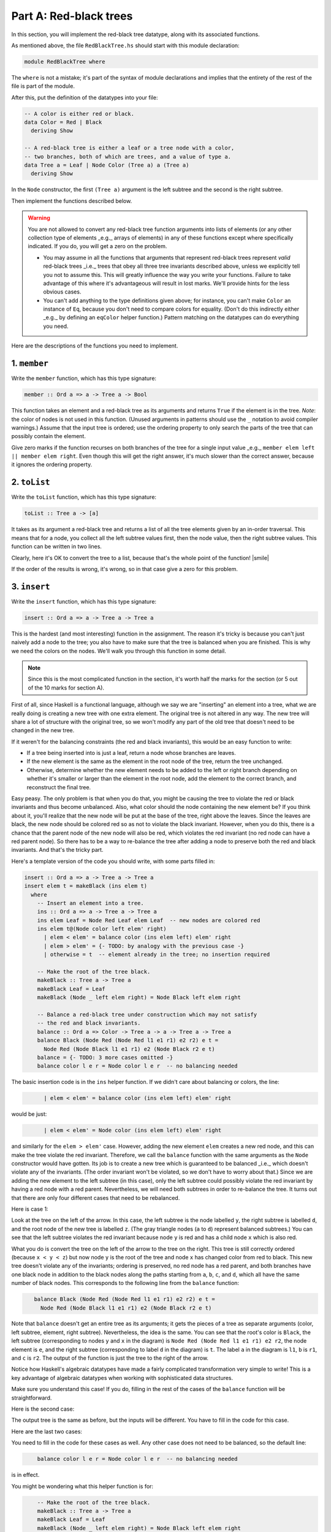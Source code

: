Part A: Red-black trees
=======================

In this section, you will implement the red-black tree datatype, along
with its associated functions.

As mentioned above, the file ``RedBlackTree.hs`` should start with this
module declaration:

.. code-block:: haskell

   module RedBlackTree where

The ``where`` is not a mistake; it's part of the syntax of module
declarations and implies that the entirety of the rest of the file is
part of the module.

After this, put the definition of the datatypes into your file:

.. code-block:: haskell

   -- A color is either red or black.
   data Color = Red | Black
     deriving Show

   -- A red-black tree is either a leaf or a tree node with a color,
   -- two branches, both of which are trees, and a value of type a.
   data Tree a = Leaf | Node Color (Tree a) a (Tree a)
     deriving Show

In the ``Node`` constructor, the first ``(Tree a)`` argument is the left
subtree and the second is the right subtree.

Then implement the functions described below.

.. warning::

   You are not allowed to convert any red-black tree function
   arguments into lists of elements (or any other collection type of
   elements _e.g._ arrays of elements) in any of these functions except
   where specifically indicated. If you do, you will get a zero on
   the problem.

   * You may assume in all the functions that arguments that represent
     red-black trees represent *valid* red-black trees _i.e._ trees that
     obey all three tree invariants described above, unless we
     explicitly tell you not to assume this. This will greatly
     influence the way you write your functions. Failure to take
     advantage of this where it's advantageous will result in lost
     marks. We'll provide hints for the less obvious cases.

   * You can't add anything to the type definitions given above; for
     instance, you can't make ``Color`` an instance of ``Eq``, because
     you don't need to compare colors for equality. (Don't do this
     indirectly either _e.g._ by defining an ``eqColor`` helper
     function.) Pattern matching on the datatypes can do everything you
     need.

Here are the descriptions of the functions you need to implement.


1. ``member``
-------------

Write the ``member`` function, which has this type signature:

.. code-block:: haskell

   member :: Ord a => a -> Tree a -> Bool

This function takes an element and a red-black tree as its arguments and
returns ``True`` if the element is in the tree. *Note*: the color of
nodes is not used in this function. (Unused arguments in patterns should
use the ``_`` notation to avoid compiler warnings.) Assume that the
input tree is ordered; use the ordering property to only search the
parts of the tree that can possibly contain the element.

Give zero marks if the function recurses on both branches of the tree
for a single input value _e.g._ ``member elem left || member elem right``.
Even though this will get the right answer, it's much slower than the
correct answer, because it ignores the ordering property.


2. ``toList``
-------------

Write the ``toList`` function, which has this type signature:

.. code-block:: haskell

   toList :: Tree a -> [a]

It takes as its argument a red-black tree and returns a list of all the
tree elements given by an in-order traversal. This means that for a
node, you collect all the left subtree values first, then the node
value, then the right subtree values. This function can be written in
two lines.

Clearly, here it's OK to convert the tree to a list, because that's the
whole point of the function! |smile|

If the order of the results is wrong, it's wrong, so in that case give a
zero for this problem.


3. ``insert``
-------------

Write the ``insert`` function, which has this type signature:

.. code-block:: haskell

   insert :: Ord a => a -> Tree a -> Tree a

This is the hardest (and most interesting) function in the assignment.
The reason it's tricky is because you can't just naively add a node to
the tree; you also have to make sure that the tree is balanced when you
are finished. This is why we need the colors on the nodes. We'll walk
you through this function in some detail.

.. note::

   Since this is the most complicated function in the section, it's
   worth half the marks for the section (or 5 out of the 10 marks for
   section A).

First of all, since Haskell is a functional language, although we say we
are "inserting" an element into a tree, what we are really doing is
creating a new tree with one extra element. The original tree is not
altered in any way. The new tree will share a lot of structure with the
original tree, so we won't modify any part of the old tree that doesn't
need to be changed in the new tree.

If it weren't for the balancing constraints (the red and black
invariants), this would be an easy function to write:

* If a tree being inserted into is just a leaf, return a node whose
  branches are leaves.

* If the new element is the same as the element in the root node of the
  tree, return the tree unchanged.

* Otherwise, determine whether the new element needs to be added to the
  left or right branch depending on whether it's smaller or larger than
  the element in the root node, add the element to the correct branch,
  and reconstruct the final tree.

Easy peasy. The only problem is that when you do that, you might be
causing the tree to violate the red or black invariants and thus become
unbalanced. Also, what color should the node containing the new element
be? If you think about it, you'll realize that the new node will be put
at the base of the tree, right above the leaves. Since the leaves are
black, the new node should be colored red so as not to violate the black
invariant. However, when you do this, there is a chance that the parent
node of the new node will also be red, which violates the red invariant
(no red node can have a red parent node). So there has to be a way to
re-balance the tree after adding a node to preserve both the red and
black invariants. And that's the tricky part.

Here's a template version of the code you should write, with some parts
filled in:

.. code-block:: haskell

   insert :: Ord a => a -> Tree a -> Tree a
   insert elem t = makeBlack (ins elem t)
     where
       -- Insert an element into a tree.
       ins :: Ord a => a -> Tree a -> Tree a
       ins elem Leaf = Node Red Leaf elem Leaf  -- new nodes are colored red
       ins elem t@(Node color left elem' right)
         | elem < elem' = balance color (ins elem left) elem' right
         | elem > elem' = {- TODO: by analogy with the previous case -}
         | otherwise = t  -- element already in the tree; no insertion required

       -- Make the root of the tree black.
       makeBlack :: Tree a -> Tree a
       makeBlack Leaf = Leaf
       makeBlack (Node _ left elem right) = Node Black left elem right

       -- Balance a red-black tree under construction which may not satisfy
       -- the red and black invariants.
       balance :: Ord a => Color -> Tree a -> a -> Tree a -> Tree a
       balance Black (Node Red (Node Red l1 e1 r1) e2 r2) e t =
         Node Red (Node Black l1 e1 r1) e2 (Node Black r2 e t)
       balance = {- TODO: 3 more cases omitted -}
       balance color l e r = Node color l e r  -- no balancing needed

The basic insertion code is in the ``ins`` helper function. If we didn't
care about balancing or colors, the line:

..
   NOTE: The :name: forms are just to allow indenting in code blocks.
   This is a hack.  The name is irrelevant.

.. code-block:: haskell
   :name: code1

         | elem < elem' = balance color (ins elem left) elem' right

would be just:

.. code-block:: haskell
   :name: code2

         | elem < elem' = Node color (ins elem left) elem' right

and similarly for the ``elem > elem'`` case. However, adding the new
element ``elem`` creates a new red node, and this can make the tree
violate the red invariant. Therefore, we call the ``balance`` function
with the same arguments as the ``Node`` constructor would have gotten.
Its job is to create a new tree which is guaranteed to be balanced _i.e._
which doesn't violate any of the invariants. (The order invariant won't
be violated, so we don't have to worry about that.) Since we are adding
the new element to the left subtree (in this case), only the left
subtree could possibly violate the red invariant by having a red node
with a red parent. Nevertheless, we will need both subtrees in order to
re-balance the tree. It turns out that there are only four different
cases that need to be rebalanced.

Here is case 1:

.. graphviz::
   :caption: Balance case #1
   :layout: neato

   digraph {
     graph [pad="0.212,0.055" bgcolor="#d8d8d8"]
     node [
       style=filled, shape=circle, label="",
       fixedsize=true, width=0.5
       fontcolor="#f0f0f0", fontname="Courier New Bold", fontsize="16",
       fillcolor=black,
     ]
     n1 [pos="0,0!",label=z]
     n2 [pos="3.25,-1!",label=x]
     n3 [pos="4.75,-1!",label=z]
     node [fillcolor=red,fontcolor=black]
     n4 [pos="-0.5,-1!",label=y]
     n5 [pos="-1.0,-2!",label=x]
     n6 [pos="4,0!",label=y]
     node [shape=triangle,fillcolor=gray]
     n7 [pos="-1.5,-3!",label=a]
     n8 [pos="-0.5,-3!",label=b]
     n9 [pos="0,-2!",label=c]
     n10 [pos="0.5,-1!",label=d]
     n11 [pos="2.75,-2!",label=a]
     n12 [pos="3.625,-2!",label=b]
     n13 [pos="4.375,-2!",label=c]
     n14 [pos="5.25,-2!",label=d]
     arrow [
       pos="1.8,-1.25!",
       shape=rarrow,
       width=1.0, height=0.35,
       fillcolor="#808080",
     ]
     n1 -> n4
     n1 -> n10
     n4 -> n5
     n4 -> n9
     n5 -> n7
     n5 -> n8
     n6 -> n2
     n6 -> n3
     n2 -> n11
     n2 -> n12
     n3 -> n13
     n3 -> n14
   }

Look at the tree on the left of the arrow. In this case, the left subtree is
the node labelled ``y``, the right subtree is labelled ``d``, and the root node
of the new tree is labelled ``z``. (The gray triangle nodes (``a`` to ``d``)
represent balanced subtrees.) You can see that the left subtree violates the red
invariant because node ``y`` is red and has a child node ``x`` which is also
red.  

What you do is convert the tree on the left of the arrow
to the tree on the right.
This tree is still correctly ordered (because ``x < y < z``)
but now node ``y`` is the root of the tree
and node ``x`` has changed color from red to black.
This new tree doesn't violate any of the invariants;
ordering is preserved, no red node has a red parent,
and both branches have one black node
in addition to the black nodes along the paths
starting from ``a``, ``b``, ``c``, and ``d``,
which all have the same number of black nodes.
This corresponds to the following line from the ``balance`` function:

.. code-block:: haskell
   :name: code3

      balance Black (Node Red (Node Red l1 e1 r1) e2 r2) e t =
        Node Red (Node Black l1 e1 r1) e2 (Node Black r2 e t)

Note that ``balance`` doesn't get an entire tree as its arguments; it
gets the pieces of a tree as separate arguments (color, left subtree,
element, right subtree). Nevertheless, the idea is the same. You can see
that the root's color is ``Black``, the left subtree (corresponding to
nodes ``y`` and ``x`` in the diagram) is
``Node Red (Node Red l1 e1 r1) e2 r2``, the node element is ``e``, and
the right subtree (corresponding to label ``d`` in the diagram) is
``t``. The label ``a`` in the diagram is ``l1``, ``b`` is ``r1``, and
``c`` is ``r2``. The output of the function is just the tree to the
right of the arrow.

Notice how Haskell's algebraic datatypes have made a fairly complicated
transformation very simple to write! This is a key advantage of
algebraic datatypes when working with sophisticated data structures.

Make sure you understand this case! If you do, filling in the rest of
the cases of the ``balance`` function will be straightforward.

Here is the second case:

.. graphviz::
   :caption: Balance case #2
   :layout: neato

   digraph {
     graph [pad="0.212,0.055" bgcolor="#d8d8d8"]
     node [
       style=filled, shape=circle, label="",
       fixedsize=true, width=0.5
       fontcolor="#f0f0f0", fontname="Courier New Bold", fontsize="16",
       fillcolor=black,
     ]
     n1 [pos="0,0!",label=z]
     n2 [pos="3.25,-1!",label=x]
     n3 [pos="4.75,-1!",label=z]
     node [fillcolor=red,fontcolor=black]
     n4 [pos="-0.5,-1!",label=x]
     n5 [pos="0,-2!",label=y]
     n6 [pos="4,0!",label=y]
     node [shape=triangle,fillcolor=gray]
     n7 [pos="-0.5,-3!",label=b]
     n8 [pos="0.5,-3!",label=c]
     n9 [pos="-1.0,-2!",label=a]
     n10 [pos="0.5,-1!",label=d]
     n11 [pos="2.75,-2!",label=a]
     n12 [pos="3.625,-2!",label=b]
     n13 [pos="4.375,-2!",label=c]
     n14 [pos="5.25,-2!",label=d]
     arrow [
       pos="1.8,-1.25!",
       shape=rarrow,
       width=1.0, height=0.35,
       fillcolor="#808080",
     ]
     n1 -> n4
     n1 -> n10
     n4 -> n5
     n4 -> n9
     n5 -> n7
     n5 -> n8
     n6 -> n2
     n6 -> n3
     n2 -> n11
     n2 -> n12
     n3 -> n13
     n3 -> n14
   }

The output tree is the same as before, but the inputs will be different.
You have to fill in the code for this case.

Here are the last two cases:

.. graphviz::
   :caption: Balance case #3
   :layout: neato

   digraph {
     graph [pad="0.212,0.055" bgcolor="#d8d8d8"]
     node [
       style=filled, shape=circle, label="",
       fixedsize=true, width=0.5
       fontcolor="#f0f0f0", fontname="Courier New Bold", fontsize="16",
       fillcolor=black,
     ]
     n1 [pos="0,0!",label=x]
     n2 [pos="3.25,-1!",label=x]
     n3 [pos="4.75,-1!",label=z]
     node [fillcolor=red,fontcolor=black]
     n4 [pos="0.5,-1!",label=z]
     n5 [pos="0,-2!",label=y]
     n6 [pos="4,0!",label=y]
     node [shape=triangle,fillcolor=gray]
     n7 [pos="-0.5,-3!",label=b]
     n8 [pos="0.5,-3!",label=c]
     n9 [pos="1,-2!",label=d]
     n10 [pos="-0.5,-1!",label=a]
     n11 [pos="2.75,-2!",label=a]
     n12 [pos="3.625,-2!",label=b]
     n13 [pos="4.375,-2!",label=c]
     n14 [pos="5.25,-2!",label=d]
     arrow [
       pos="1.8,-1.25!",
       shape=rarrow,
       width=1.0, height=0.35,
       fillcolor="#808080",
     ]
     n1 -> n4
     n1 -> n10
     n4 -> n5
     n4 -> n9
     n5 -> n7
     n5 -> n8
     n6 -> n2
     n6 -> n3
     n2 -> n11
     n2 -> n12
     n3 -> n13
     n3 -> n14
   }

.. graphviz::
   :caption: Balance case #4
   :layout: neato

   digraph {
     graph [pad="0.212,0.055" bgcolor="#d8d8d8"]
     node [
       style=filled, shape=circle, label="",
       fixedsize=true, width=0.5
       fontcolor="#f0f0f0", fontname="Courier New Bold", fontsize="16",
       fillcolor=black,
     ]
     n1 [pos="0,0!",label=x]
     n2 [pos="3.25,-1!",label=x]
     n3 [pos="4.75,-1!",label=z]
     node [fillcolor=red,fontcolor=black]
     n4 [pos="0.5,-1!",label=y]
     n5 [pos="1,-2!",label=z]
     n6 [pos="4,0!",label=y]
     node [shape=triangle,fillcolor=gray]
     n7 [pos="0.5,-3!",label=c]
     n8 [pos="1.5,-3!",label=d]
     n9 [pos="0,-2!",label=b]
     n10 [pos="-0.5,-1!",label=a]
     n11 [pos="2.75,-2!",label=a]
     n12 [pos="3.625,-2!",label=b]
     n13 [pos="4.375,-2!",label=c]
     n14 [pos="5.25,-2!",label=d]
     arrow [
       pos="1.8,-1.25!",
       shape=rarrow,
       width=1.0, height=0.35,
       fillcolor="#808080",
     ]
     n1 -> n4
     n1 -> n10
     n4 -> n5
     n4 -> n9
     n5 -> n7
     n5 -> n8
     n6 -> n2
     n6 -> n3
     n2 -> n11
     n2 -> n12
     n3 -> n13
     n3 -> n14
   }

You need to fill in the code for these cases as well. Any other case
does not need to be balanced, so the default line:

.. code-block:: haskell
   :name: code4

       balance color l e r = Node color l e r  -- no balancing needed

is in effect.

You might be wondering what this helper function is for:

.. code-block:: haskell
   :name: code5

       -- Make the root of the tree black.
       makeBlack :: Tree a -> Tree a
       makeBlack Leaf = Leaf
       makeBlack (Node _ left elem right) = Node Black left elem right

It turns out that when inserting into a red-black tree, you may end up
with a red node at the root with a red child node (violating the red
invariant), but with all other invariants satisfied. In this case we can
simply recolor the root node to black to make the black invariant hold.
This won't affect the order invariant (obviously) and it won't change
the fact that all paths from the root to the leaves have the same number
of black nodes (although that number will be one greater than before).
You won't need to use ``makeBlack`` in any of the code you need to fill
in.

If you think that this code is complicated, you'd be right! Tree
balancing code is often quite complex, and there are some kinds of trees
whose balancing code is even worse than this. [1]_ The nice thing about
red-black trees is that they are very efficient in practice, so once we
get through writing the code, we have a very useful data structure.


4. ``fromList``
---------------

Write the ``fromList`` function, which has this type signature:

.. code-block:: haskell

   fromList :: Ord a => [a] -> Tree a

This function takes a list as its argument and returns the red-black
tree obtained by inserting all the list elements into an empty tree.
This can be written in one line using ``foldr``. (This is not a
requirement, but try to find the ``foldr`` definition; it's very
simple.)


5. ``minDepth`` and ``maxDepth``
--------------------------------

Write the ``minDepth`` and ``maxDepth`` functions, which have these type
signatures:

.. code-block:: haskell

   minDepth :: Tree a -> Int
   maxDepth :: Tree a -> Int

These functions return the minimum and maximum depths of the tree,
respectively. That is, ``minDepth`` is the smallest distance from the
root node to a leaf, while ``maxDepth`` is the largest such distance. A
tree which is just a ``Leaf`` (_i.e._ an empty tree) has depth 0. Recall
that by "distance" to a leaf we mean the number of times you can go from
a node to one of its branch nodes before you hit a leaf.


6. ``testInvariant1``
---------------------

Write the ``testInvariant1`` function, which has this type signature:

.. code-block:: haskell

   testInvariant1 :: Ord a => Tree a -> Bool

This function tests the order invariant.
This invariant requires all nodes to have values that are
strictly larger than all node values in the node's left subtree
and strictly smaller than all node values in the node's right subtree.
This function returns ``True`` if the tree obeys the invariant.

Obviously, in this function the node colors are irrelevant.
You probably want to write some helper functions to make this function
easier to write.

Your code should not be gratuitously inefficient. For instance, don't
compare a node value against every single value in its left/right
subtree, because that isn't necessary. Marks will be taken off for
inefficient solutions. Doing it right isn't hard or tricky.


7. ``testInvariant2``
---------------------

Write the ``testInvariant2`` function, which has this type signature:

.. code-block:: haskell

   testInvariant2 :: Tree a -> Bool

This function tests the red invariant, which is that no red node has a
red parent. Don't forget to use ``_`` for unused components of the
``Node`` constructor, as usual.

.. tip::

   Nested pattern matches are extremely helpful here! With them, you can
   write this function in a few short lines of code. If you think you
   need to use a ``case`` statement, think again.

   You do *not* have to compare colors using the ``==`` or ``/=``
   operators, so don't make ``Color`` an instance of the ``Eq`` type
   class or define a color comparison function.


8. ``testInvariant3``
---------------------

Write the ``testInvariant3`` function, which has this type signature:

.. code-block:: haskell

   testInvariant3 :: Tree a -> Bool

This function tests the black invariant, which is that all paths from
the root of the tree down through a sequence of nodes to any leaf have
the same number of black nodes.

Note that the color of the root node is irrelevant (because it's present
in all sequences) and the "color" of the leaf nodes are also irrelevant
(because they are all the same).

This function is a bit tricky, so here is a template for you to fill in:

.. code-block:: haskell

   testInvariant3 :: Tree a -> Bool
   testInvariant3 t = allEqual (leafCounts t 0)
     where
       -- Given a tree, return a list of the count of black nodes on every path
       -- from the root of the tree to a leaf.
       leafCounts :: Tree a -> Int -> [Int]
       leafCounts Leaf n = [n]
       leafCounts (Node Black left _ right) n = {- TODO -}
       leafCounts (Node Red left _ right) n = {- TODO -}

       -- Return True if all the elements of a list are equal.
       allEqual :: Ord a => [a] -> Bool
       allEqual [] = True
       allEqual [_] = True
       allEqual (x:r@(y:_)) | x == y = allEqual r
                            | otherwise = False

The code marked ``{- TODO -``} is for you to fill in; please remove the
``{- TODO -}`` comments! The amount of code you need to add is quite
small (one short line in each case).

----

.. rubric:: Footnotes

.. [1] You may have encountered this in a CS 4 midterm exam.
